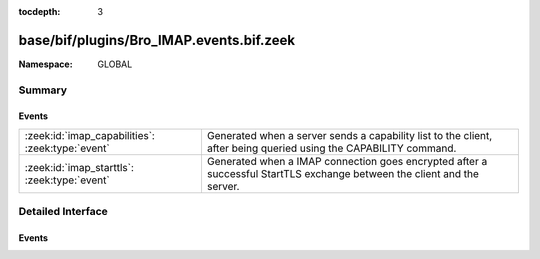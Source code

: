 :tocdepth: 3

base/bif/plugins/Bro_IMAP.events.bif.zeek
=========================================
.. zeek:namespace:: GLOBAL


:Namespace: GLOBAL

Summary
~~~~~~~
Events
######
================================================ ==================================================================
:zeek:id:`imap_capabilities`: :zeek:type:`event` Generated when a server sends a capability list to the client,
                                                 after being queried using the CAPABILITY command.
:zeek:id:`imap_starttls`: :zeek:type:`event`     Generated when a IMAP connection goes encrypted after a successful
                                                 StartTLS exchange between the client and the server.
================================================ ==================================================================


Detailed Interface
~~~~~~~~~~~~~~~~~~
Events
######
.. zeek:id:: imap_capabilities

   :Type: :zeek:type:`event` (c: :zeek:type:`connection`, capabilities: :zeek:type:`string_vec`)

   Generated when a server sends a capability list to the client,
   after being queried using the CAPABILITY command.
   

   :c: The connection.
   

   :capabilities: The list of IMAP capabilities as sent by the server.

.. zeek:id:: imap_starttls

   :Type: :zeek:type:`event` (c: :zeek:type:`connection`)

   Generated when a IMAP connection goes encrypted after a successful
   StartTLS exchange between the client and the server.
   

   :c: The connection.


